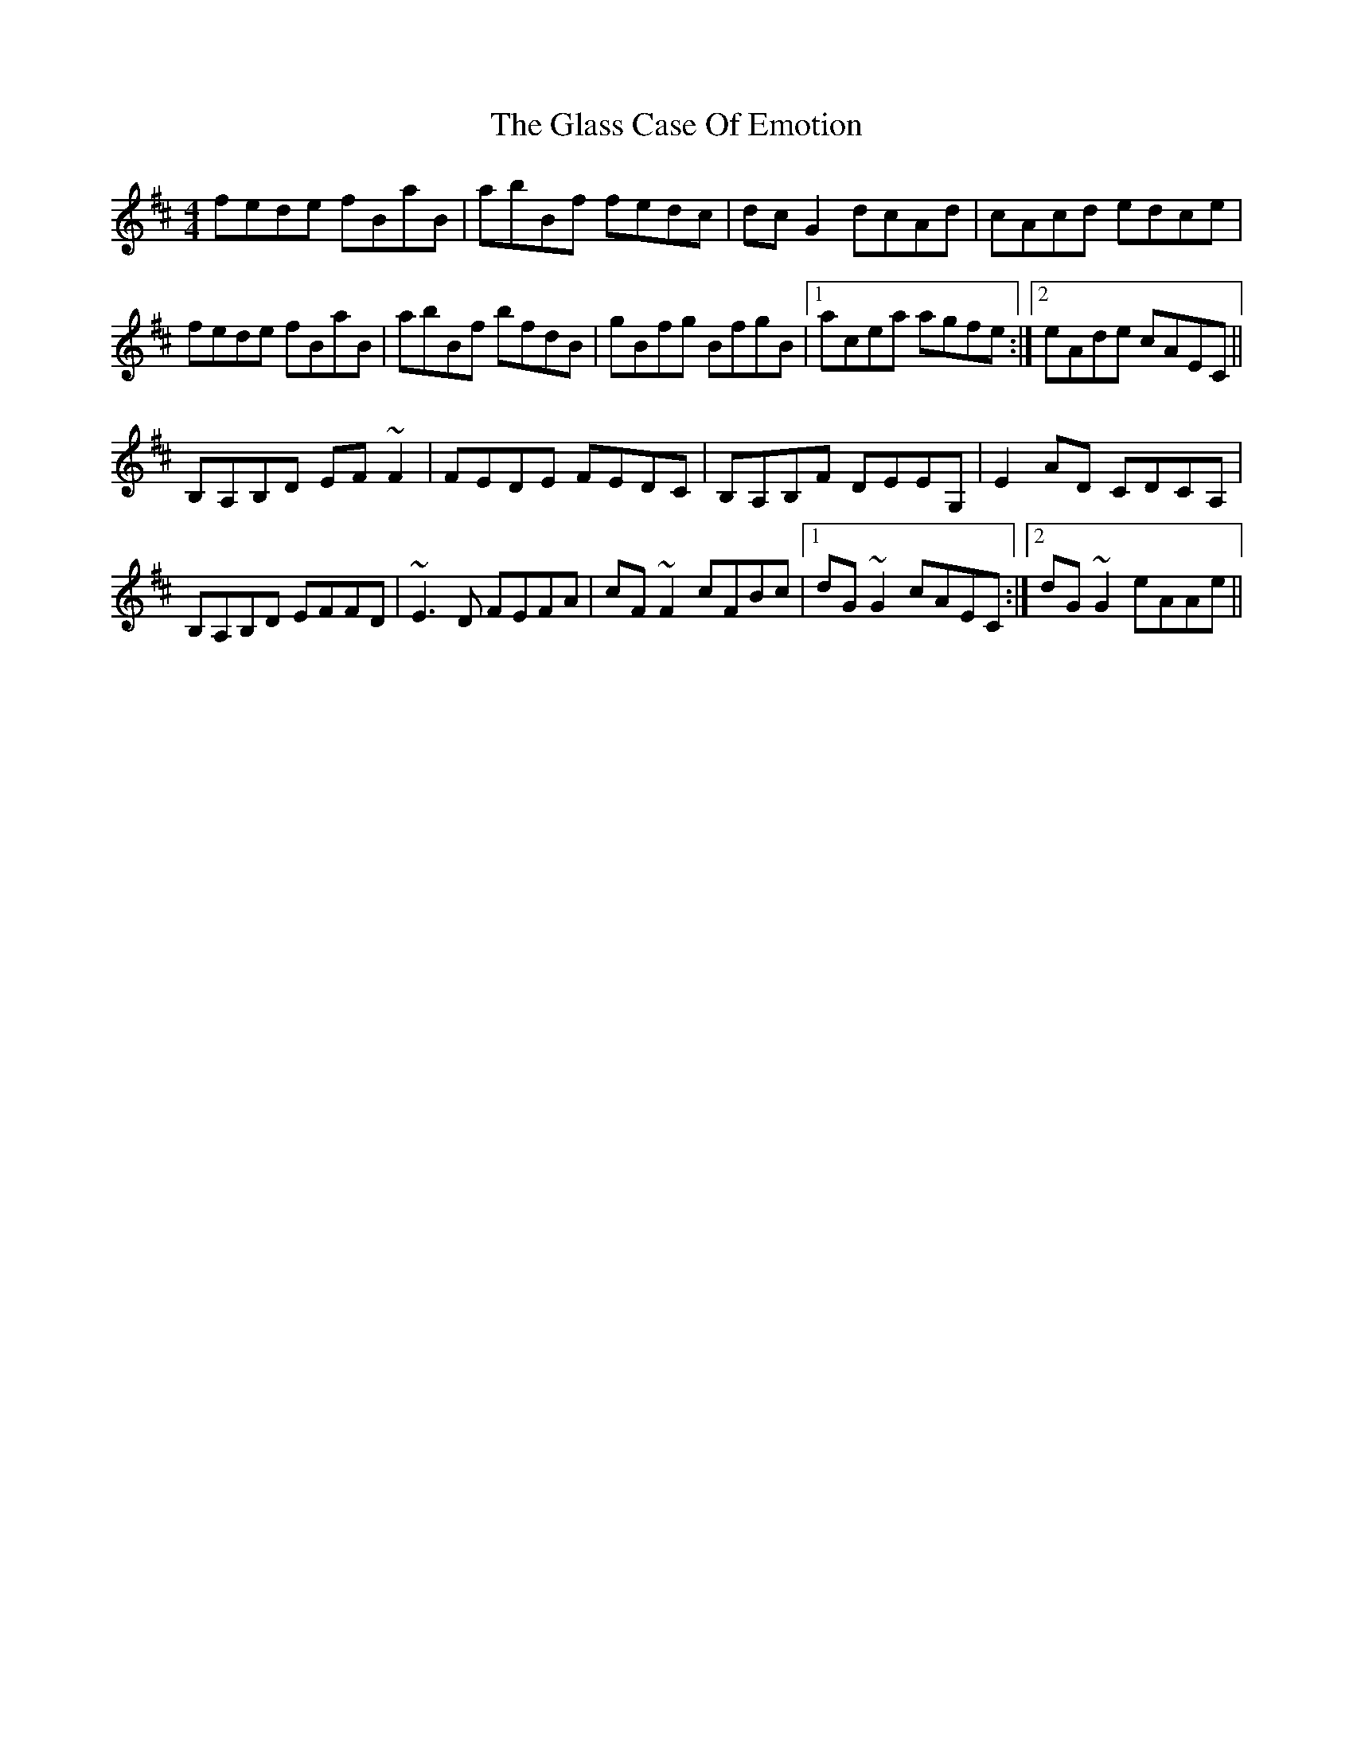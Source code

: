 X: 15382
T: Glass Case Of Emotion, The
R: reel
M: 4/4
K: Bminor
fede fBaB|abBf fedc|dcG2 dcAd|cAcd edce|
fede fBaB|abBf bfdB|gBfg BfgB|1 acea agfe:|2 eAde cAEC||
B,A,B,D EF~F2|FEDE FEDC|B,A,B,F DEEG,|E2AD CDCA,|
B,A,B,D EFFD|~E3D FEFA|cF~F2 cFBc|1 dG~G2 cAEC:|2 dG~G2 eAAe||

